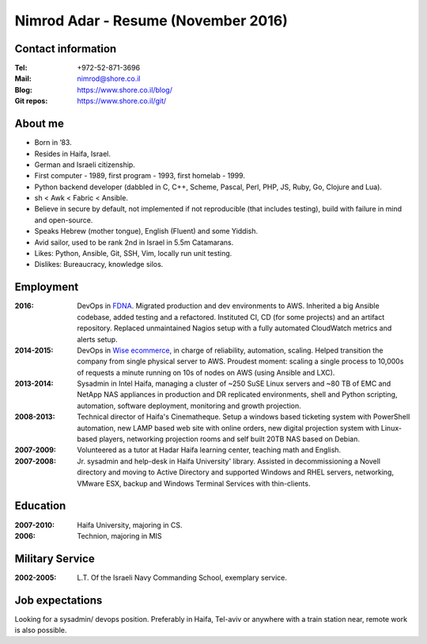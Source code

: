 Nimrod Adar - Resume (November 2016)
####################################

Contact information
-------------------

:Tel:
   +972-52-871-3696

:Mail:
   nimrod@shore.co.il

:Blog:
    https://www.shore.co.il/blog/

:Git repos:
    https://www.shore.co.il/git/

About me
--------

- Born in ’83.

- Resides in Haifa, Israel.

- German and Israeli citizenship.

- First computer - 1989, first program - 1993, first homelab - 1999.

- Python backend developer (dabbled in C, C++, Scheme, Pascal, Perl, PHP, JS,
  Ruby, Go, Clojure and Lua).

- sh < Awk < Fabric < Ansible.

- Believe in secure by default, not implemented if not reproducible (that
  includes testing), build with failure in mind and open-source.

- Speaks Hebrew (mother tongue), English (Fluent) and some Yiddish.

- Avid sailor, used to be rank 2nd in Israel in 5.5m Catamarans.

- Likes: Python, Ansible, Git, SSH, Vim, locally run unit testing.

- Dislikes: Bureaucracy, knowledge silos.

Employment
----------

:2016:
  DevOps in `FDNA <https://www.fdna.com/>`_. Migrated production and dev
  environments to AWS. Inherited a big Ansible codebase, added testing and a
  refactored. Instituted CI, CD (for some projects) and an artifact
  repository. Replaced unmaintained Nagios setup with a fully automated
  CloudWatch metrics and alerts setup.

:2014-2015:
  DevOps in `Wise ecommerce <https://www.wiser.com/>`_, in charge of
  reliability, automation, scaling. Helped transition the company from single
  physical server to AWS. Proudest moment: scaling a single process to 10,000s
  of requests a minute running on 10s of nodes on AWS (using Ansible and LXC).

:2013-2014:
   Sysadmin in Intel Haifa, managing a cluster of ~250 SuSE Linux servers and
   ~80 TB of EMC and NetApp NAS appliances in production and DR replicated
   environments, shell and Python scripting, automation, software deployment,
   monitoring and growth projection.

:2008-2013:
  Technical director of Haifa's Cinematheque. Setup a windows based ticketing
  system with PowerShell automation, new LAMP based web site with online
  orders, new digital projection system with Linux-based players, networking
  projection rooms and self built 20TB NAS based on Debian.

:2007-2009:
   Volunteered as a tutor at Hadar Haifa learning center, teaching math and
   English.

:2007-2008:
    Jr. sysadmin and help-desk in Haifa University' library. Assisted in
    decommissioning a Novell directory and moving to Active Directory and
    supported Windows and RHEL servers, networking, VMware ESX, backup and
    Windows Terminal Services with thin-clients.

Education
---------

:2007-2010:
   Haifa University, majoring in CS.

:2006:
   Technion, majoring in MIS

Military Service
----------------

:2002-2005:
   L.T. Of the Israeli Navy Commanding School, exemplary service.

Job expectations
----------------

Looking for a sysadmin/ devops position. Preferably in Haifa, Tel-aviv or
anywhere with a train station near, remote work is also possible.
